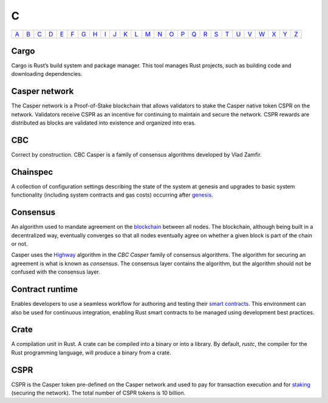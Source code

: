 C
===

============== ============== ============== ============== ============== ============== ============== ============== ============== ============== ============== ============== ============== ============== ============== ============== ============== ============== ============== ============== ============== ============== ============== ============== ============== ============== 
`A <A.html>`_  `B <B.html>`_  `C <C.html>`_  `D <D.html>`_  `E <E.html>`_  `F <F.html>`_  `G <G.html>`_  `H <H.html>`_  `I <I.html>`_  `J <J.html>`_  `K <K.html>`_  `L <L.html>`_  `M <M.html>`_  `N <N.html>`_  `O <O.html>`_  `P <P.html>`_  `Q <Q.html>`_  `R <R.html>`_  `S <S.html>`_  `T <T.html>`_  `U <U.html>`_  `V <V.html>`_  `W <W.html>`_  `X <X.html>`_  `Y <Y.html>`_  `Z <Z.html>`_  
============== ============== ============== ============== ============== ============== ============== ============== ============== ============== ============== ============== ============== ============== ============== ============== ============== ============== ============== ============== ============== ============== ============== ============== ============== ============== 

Cargo
^^^^^
Cargo is Rust’s build system and package manager. This tool manages Rust projects, such as building code and downloading dependencies.

Casper network
^^^^^^^^^^^^^^
The Casper network is a Proof-of-Stake blockchain that allows validators to stake the Casper native token CSPR on the network. Validators receive CSPR as an incentive for continuing to maintain and secure the network. CSPR rewards are distributed as blocks are validated into existence and organized into eras.

CBC
^^^
Correct by construction. CBC Casper is a family of consensus algorithms developed by Vlad Zamfir.

Chainspec
^^^^^^^^^
A collection of configuration settings describing the state of the system at genesis and upgrades to basic system functionality (including system contracts and gas costs) occurring after `genesis <G.html#genesis>`_.

Consensus
^^^^^^^^^
An algorithm used to mandate agreement on the `blockchain <B.html#blockchain>`_ between all nodes. The blockchain, although being built in a decentralized way, eventually converges so that all nodes eventually agree on whether a given block is part of the chain or not.

Casper uses the `Highway <https://docs.casperlabs.io/en/latest/theory/highway.html>`_ algorithm in the *CBC Casper* family of consensus algorithms. The algorithm for securing an agreement is what is known as *consensus*. The consensus layer contains the algorithm, but the algorithm should not be confused with the consensus layer.

Contract runtime
^^^^^^^^^^^^^^^^
Enables developers to use a seamless workflow for authoring and testing their `smart contracts <S.html#smart-contracts>`_. This environment can also be used for continuous integration, enabling Rust smart contracts to be managed using development best practices.

Crate
^^^^^
A compilation unit in Rust. A crate can be compiled into a binary or into a library. By default, *rustc*, the compiler for the Rust programming language, will produce a binary from a crate.

CSPR
^^^^
CSPR is the Casper token pre-defined on the Casper network and used to pay for transaction execution and for `staking <S.html#staking>`_ (securing the network). The total number of CSPR tokens is 10 billion.